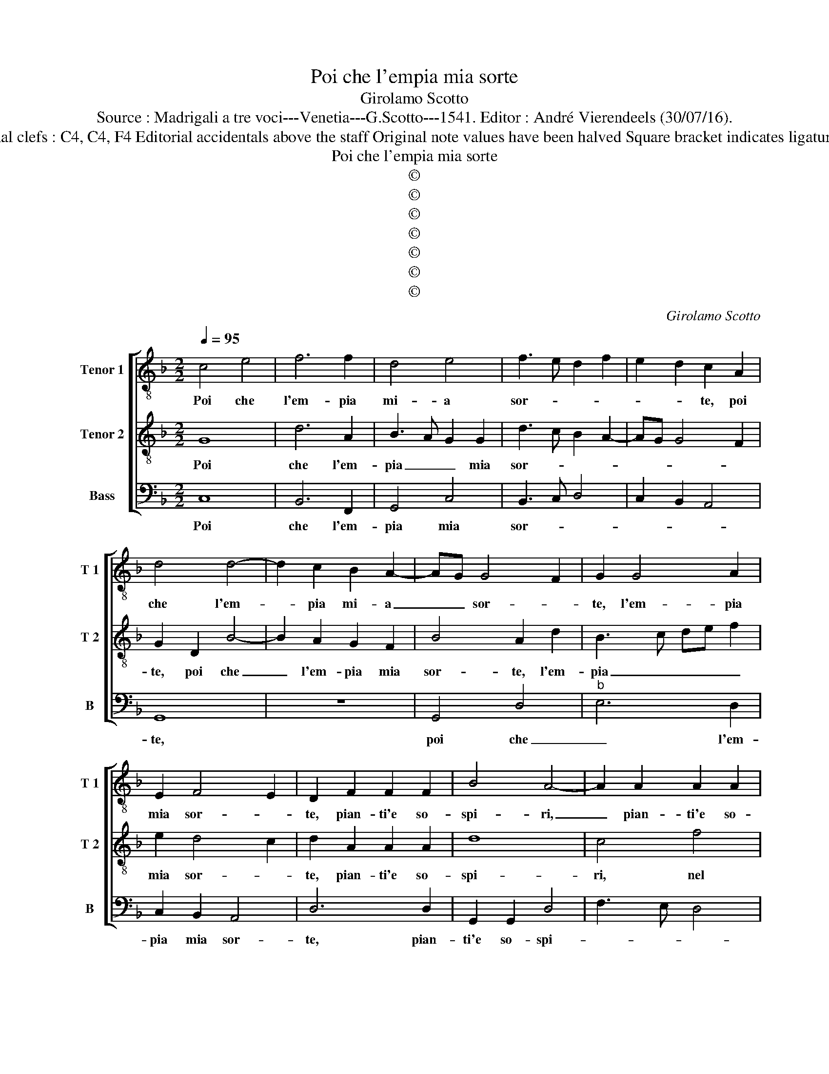 X:1
T:Poi che l'empia mia sorte
T:Girolamo Scotto
T:Source : Madrigali a tre voci---Venetia---G.Scotto---1541. Editor : André Vierendeels (30/07/16).
T:Notes : Original clefs : C4, C4, F4 Editorial accidentals above the staff Original note values have been halved Square bracket indicates ligature "Primi toni" 
T:Poi che l'empia mia sorte
T:©
T:©
T:©
T:©
T:©
T:©
T:©
C:Girolamo Scotto
Z:©
%%score [ 1 2 3 ]
L:1/8
Q:1/4=95
M:2/2
K:F
V:1 treble-8 nm="Tenor 1" snm="T 1"
V:2 treble-8 nm="Tenor 2" snm="T 2"
V:3 bass nm="Bass" snm="B"
V:1
 c4 e4 | f6 f2 | d4 e4 | f3 e d2 f2 | e2 d2 c2 A2 | d4 d4- | d2 c2 B2 A2- | AG G4 F2 | G2 G4 A2 | %9
w: Poi che|l'em- pia|mi- a|sor- * * *|* * te, poi|che l'em-|* pia mi- a|_ _ sor- *|te, l'em- pia|
 E2 F4 E2 | D2 F2 F2 F2 | B4 A4- | A2 A2 A2 A2 | d4 c2 d2- | d2 A2 B2 B2 | G3 A B4 | A2 E2 F2 F2 | %17
w: mia sor- *|te, pian- ti'e so-|spi- ri,|_ pian- ti'e so-|spi- ri nel|_ mio cor rin-|fre- * *|sca, non per mio|
 G2 G2 A2 B2 | F3 G AB c2- | c2 B2 c2 G2 |"^b" G2 d2 e2 f2- |"^b" fe d4 c2 | B2 A3 GAB | c2 G2 B4 | %24
w: fal- lo gia, ma|per sua vo- * *|* * glia, di-|ro per- che ne'in-|* * cre- *||sca, al- la|
 A4 B4 | G4 z2 A2- | A2 A2 GABc | d2 e3 d d2- | d2 c2 d2 c2- | c2 c2 f4 | f6 e2 | d2 e2 f4- | %32
w: mia don-|na, com'|_ io cor- * * *|ro'a mor- * *|* * te, com'|_ io cor-|ro'a mor-|* * te,|
 f2 f2 d3 c | BA G2 B2 A2- | A2 G2 A2 B2 | B2 A2 B2 B2 | c3 B A2 c2- | c2 B2 c2 G2- | G2 d2 e2 e2 | %39
w: _ cor- ro'a _|_ _ mor- * *|* * te, com'|e d'o- gni suo|ben l'al- ma si|_ _ spo- glia,|_ l'al- ma si|
 f4 f3 e | d2 c2 c2 A2 | B2 c2 d3 c | B2 A2 G4 | F2 c2 c2 FG | AB c4 B2 | c8 | z2 d2 e2 e2 | %47
w: spo- glia, _|_ com' e d'o-|gni suo ben l'al-|ma si spo-|glia, l'al- ma si _|_ _ spo- *|glia,|et sel- la|
 f2 c2 c2 c2 | B2 A4 G2 | A4 z4 | z8 | z2 B2 A2 G2 | G2 F2 B4 | A4 z4 | B2 B2 A2 G2 | G2 A2 B4 | %56
w: pur vor- rach'an- chor|mi do- *|glia,||ha- vro tan-|to di- let-|to,|ch'io pren- de- ro|per gio- ia,|
 z2 A4 G2- | G2 F2 G4 | D2 d4 c2- | c2 B2 A4 | G2 G2 G2 G2 | G4 G4- | G8 |] %63
w: il pia-|* cer sem-|pre, il pia-|* cer sem-|pre, il pia- cer|sem- pre.|_|
V:2
 G8 | d6 A2 | B3 A G2 G2 | d3 c B2 A2- | AG G4 F2 | G2 D2 B4- | B2 A2 G2 F2 | B4 A2 d2 | %8
w: Poi|che l'em-|pia _ _ mia|sor- * * *||te, poi che|_ l'em- pia mia|sor- te, l'em-|
 B3 c de f2 | e2 d4 c2 | d2 A2 A2 A2 | d8 | c4 f4 | f2 f2 f4- | f2 c2 d2 f2- | fe e3 d d2- | %16
w: pia _ _ _ _|mia sor- *|te, pian- ti'e so-|spi-|ri, nel|mio cor rin-|* fre _ _|_ _ _ _ _|
 d2 c2 d2 B2 | B2 B2 f3 e | d2 d2 c2 f2 | d2 d2 _e3 d | c2 B2 A4- | A4 z2 G2 | d2 c2 c2 f2 | %23
w: * * sca, non|per mio fal- *|* lo gia, ma|per sua vo- *|* * glia,|_ di-|ro per- che n'in-|
 _e4 d3 e | f2 d4 d2 | d4 e4 | f4 z2 G2 | A2 c2 B3 A | G4 A4 | A4 d4 | c2 d4 c2 | B4 A2 A2- | %32
w: cre _ _|sca, al- la|mia don-|na, al-|la mia don- *|* na,|com' io|cor- ro a|mor- te, com'|
 A2 A2 GABc | d2 e3 d d2- | d2 c2 d4- | d8 | z8 | z4 z2 c2 | c2 B2 c2 c2 | d3 c B2 A2 | %40
w: _ io cor- * * *|ro'a mor- * *|* * te,|_||com'|e d'o- gni suo|ben l'am- ma si|
 B2 G2 A2 f2- | f2 e2 f4- | f4 e2 c2 | c2 AG AB c2- | cd e2 f4 | e2 A2 A2 A2 | B2 B2 G4 | %47
w: spo- * * *||* glie, l'al-|ma si _ _ _ _|_ _ _ spo-|glia, et sel- la|pur vor- ra|
 A4 A2 A2 | G2 F4 D2 | E2 F2 G2 A2 |"^-natural" B2 d3 c/B/ c2 | d6 B2 | B2 A2 G2 F2- | %53
w: ch'io mi la-|men- ti, di|con- ten- tar l'ha-||vro tan-|to di- let- *|
 F2 ED E2 F2- | F2 G3 F F2- | F2 E2 D4- | D4 z2 G2 | A2 A2 B2 B2 | A2 B4 A2- | A2 G4 F2 | %60
w: ||* * to,|_ ch'io|pren- de- ro per|gio- ia'il pia-|* cer sem-|
 G2 _E2 E2 D2 | _E4 D4- | D8 |] %63
w: pre, il pia- cer|sem- pre.|_|
V:3
 C,8 | B,,6 F,,2 | G,,4 C,4 | B,,3 C, D,4 | C,2 B,,2 A,,4 | G,,8 | z8 | G,,4 D,4 |"^b" E,6 D,2 | %9
w: Poi|che l'em-|pia mia|sor- * *||te,||poi che|_ l'em-|
 C,2 B,,2 A,,4 | D,6 D,2 | G,,2 G,,2 D,4 | F,3 E, D,4 | B,4 A,2 B,2 | F,2 F,2 B,,4 | C,4 G,,4 | %16
w: pia mia sor-|te, pian-|ti'e so- spi-||ri, nel mio|cor rin- fre-|sca, non|
 A,,2 A,,2 D,4 | _E,4 D,2 B,,2 | B,,2 B,,2 F,4 | G,4 C,3 D, |"^b" E,F, G,4 F,2 | D,2 F,2 _E,4 | %22
w: per mio fal-|lo gia, ma|per sua vo-||||
 D,2 F,2 F,2 F,2 | C,2 C,2 G,4 | D,4 z2 G,2 | B,4 A,3 G, | F,2 D,2 _E,4 | D,2 C,2 G,3 F, | %28
w: glia, di- ro per-|che n'in- cre-|sca, al-|la mia _|_ _ don-||
 _E,4 D,2 F,2- | F,2 F,2 D,E,F,G, | A,2 B,3 A, A,2- | A,2 G,2 F,3 E, | D,4 G,,3 A,, | %33
w: * na, com'|_ io cor- * * *|ro'a mor- * *||te, com' io|
 B,,2 C,2 D,4 | E,4 D,2 G,2 | G,2 F,2 G,2 G,2 | A,3 G, F,2 E,2 | D,4 C,3 D, | E,F, G,2 C,4 | %39
w: cor- ro'a mor-|* te, com'|e d'o- gni suo|ben l'al- ma si|spo- * *|* * glia, com'|
 B,,3 C, D,E, F,2- |"^-natural" F,2 E,2 F,3 E, | D,2 C,2 B,,3 C, | D,E, F,4 E,2 | F,3 E, F,G, A,2 | %44
w: e _ _ _ _|_ d'o- gni suo|ben _ _ _|_ _ _ _|l'al- * * * *|
 F,2 E,2 D,4 | C,2 F,2 F,2 F,2 | B,,2 B,,2 C,4 | F,,4 F,,2 F,,2 | G,,2 A,,2 B,,4 | %49
w: ma si spo-|glia, et del- la|pur vor- ra|ch'io mi la-|men- * *|
 A,,2 D,2 E,2 F,2 | G,2 F,2 E,4 |"^b" D,2 G,,2 D,2 E,2 | D,4 G,,2 D,2 | D,2 D,2 C,2 A,,2 | %54
w: ti, di con- ten-|tar l'ha- *|vro tan- to di-|let- to, ch'io|pren- de- ro per|
 B,,2 G,,2 D,4 | G,,2 C,4 B,,2 | G,,2 D,2 E,2 E,2 | D,4 G,,4 | z2 G,,2 G,,2 A,,2 | B,,3 C, D,4 | %60
w: gio- ia'l pia-|cer sem- pre,|il pia- cer sem-|* pre,|il pia- cer|sem- * pre,|
"^#" G,,2 C,4 B,,2 | C,4 G,,4- | G,,8 |] %63
w: il pia- cer|sem- pre.|_|


